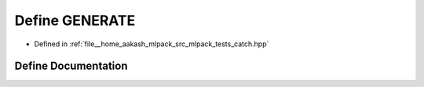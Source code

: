 .. _exhale_define_catch_8hpp_1a4941c6427cfa36ee7c52d734e460f9df:

Define GENERATE
===============

- Defined in :ref:`file__home_aakash_mlpack_src_mlpack_tests_catch.hpp`


Define Documentation
--------------------


.. doxygendefine:: GENERATE
